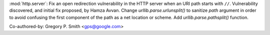 :mod:`http.server`: Fix an open redirection vulnerability in the HTTP server
when an URI path starts with ``//``.  Vulnerability discovered, and initial
fix proposed, by Hamza Avvan.  Change `urllib.parse.urlunsplit()` to
sanitize `path` argument in order to avoid confusing the first component of
the path as a net location or scheme.  Add `urllib.parse.pathsplit()` function.

Co-authored-by: Gregory P. Smith <gps@google.com>
